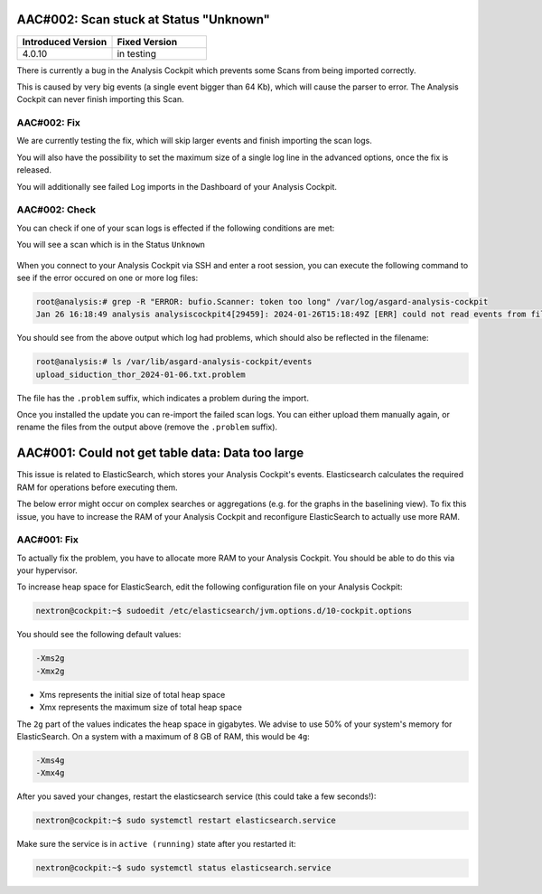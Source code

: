.. Index:: List of Known Issues

AAC#002: Scan stuck at Status "Unknown"
---------------------------------------

.. list-table::
    :header-rows: 1
    :widths: 50, 50

    * - Introduced Version
      - Fixed Version
    * - 4.0.10
      - in testing

There is currently a bug in the Analysis Cockpit
which prevents some Scans from being imported correctly.

This is caused by very big events (a single event bigger
than 64 Kb), which will cause the parser to error. The
Analysis Cockpit can never finish importing this Scan.

AAC#002: Fix
~~~~~~~~~~~~

We are currently testing the fix, which will skip
larger events and finish importing the scan logs.

You will also have the possibility to set the maximum
size of a single log line in the advanced options,
once the fix is released.

You will additionally see failed Log imports in the
Dashboard of your Analysis Cockpit.

AAC#002: Check
~~~~~~~~~~~~~~

You can check if one of your scan logs is effected
if the following conditions are met:

You will see a scan which is in the Status ``Unknown``

.. figure:: ../images/aac002.png
    :alt: Scan stuck at Status ``Unknown``

When you connect to your Analysis Cockpit via SSH
and enter a root session, you can execute the following
command to see if the error occured on one or more
log files:

.. code-block:: console

    root@analysis:# grep -R "ERROR: bufio.Scanner: token too long" /var/log/asgard-analysis-cockpit
    Jan 26 16:18:49 analysis analysiscockpit4[29459]: 2024-01-26T15:18:49Z [ERR] could not read events from file PATH: /var/lib/asgard-analysis-cockpit/events/upload_siduction_thor_2024-01-06.txt ERROR: bufio.Scanner: token too long

You should see from the above output which log had
problems, which should also be reflected in the filename:

.. code-block:: console

    root@analysis:# ls /var/lib/asgard-analysis-cockpit/events
    upload_siduction_thor_2024-01-06.txt.problem

The file has the ``.problem`` suffix, which indicates
a problem during the import.

Once you installed the update you can re-import the
failed scan logs. You can either upload them manually
again, or rename the files from the output above (remove
the ``.problem`` suffix).

AAC#001: Could not get table data: Data too large
-------------------------------------------------

This issue is related to ElasticSearch, which stores
your Analysis Cockpit's events. Elasticsearch calculates
the required RAM for operations before executing them.

The below error might occur on complex searches or aggregations
(e.g. for the graphs in the baselining view). To fix this issue,
you have to increase the RAM of your Analysis Cockpit and reconfigure
ElasticSearch to actually use more RAM.

AAC#001: Fix
~~~~~~~~~~~~

To actually fix the problem, you have to allocate more RAM
to your Analysis Cockpit. You should be able to do this
via your hypervisor.

To increase heap space for ElasticSearch, edit the following
configuration file on your Analysis Cockpit:

.. code-block:: console

    nextron@cockpit:~$ sudoedit /etc/elasticsearch/jvm.options.d/10-cockpit.options

You should see the following default values:

.. code-block:: none

    -Xms2g
    -Xmx2g

- Xms represents the initial size of total heap space
- Xmx represents the maximum size of total heap space

The ``2g`` part of the values indicates the heap space in gigabytes.
We advise to use 50% of your system's memory for ElasticSearch. On a
system with a maximum of 8 GB of RAM, this would be ``4g``:

.. code-block:: console

    -Xms4g
    -Xmx4g

After you saved your changes, restart the elasticsearch service (this
could take a few seconds!):

.. code-block:: console

    nextron@cockpit:~$ sudo systemctl restart elasticsearch.service

Make sure the service is in ``active (running)`` state after you
restarted it:

.. code-block:: console

    nextron@cockpit:~$ sudo systemctl status elasticsearch.service
